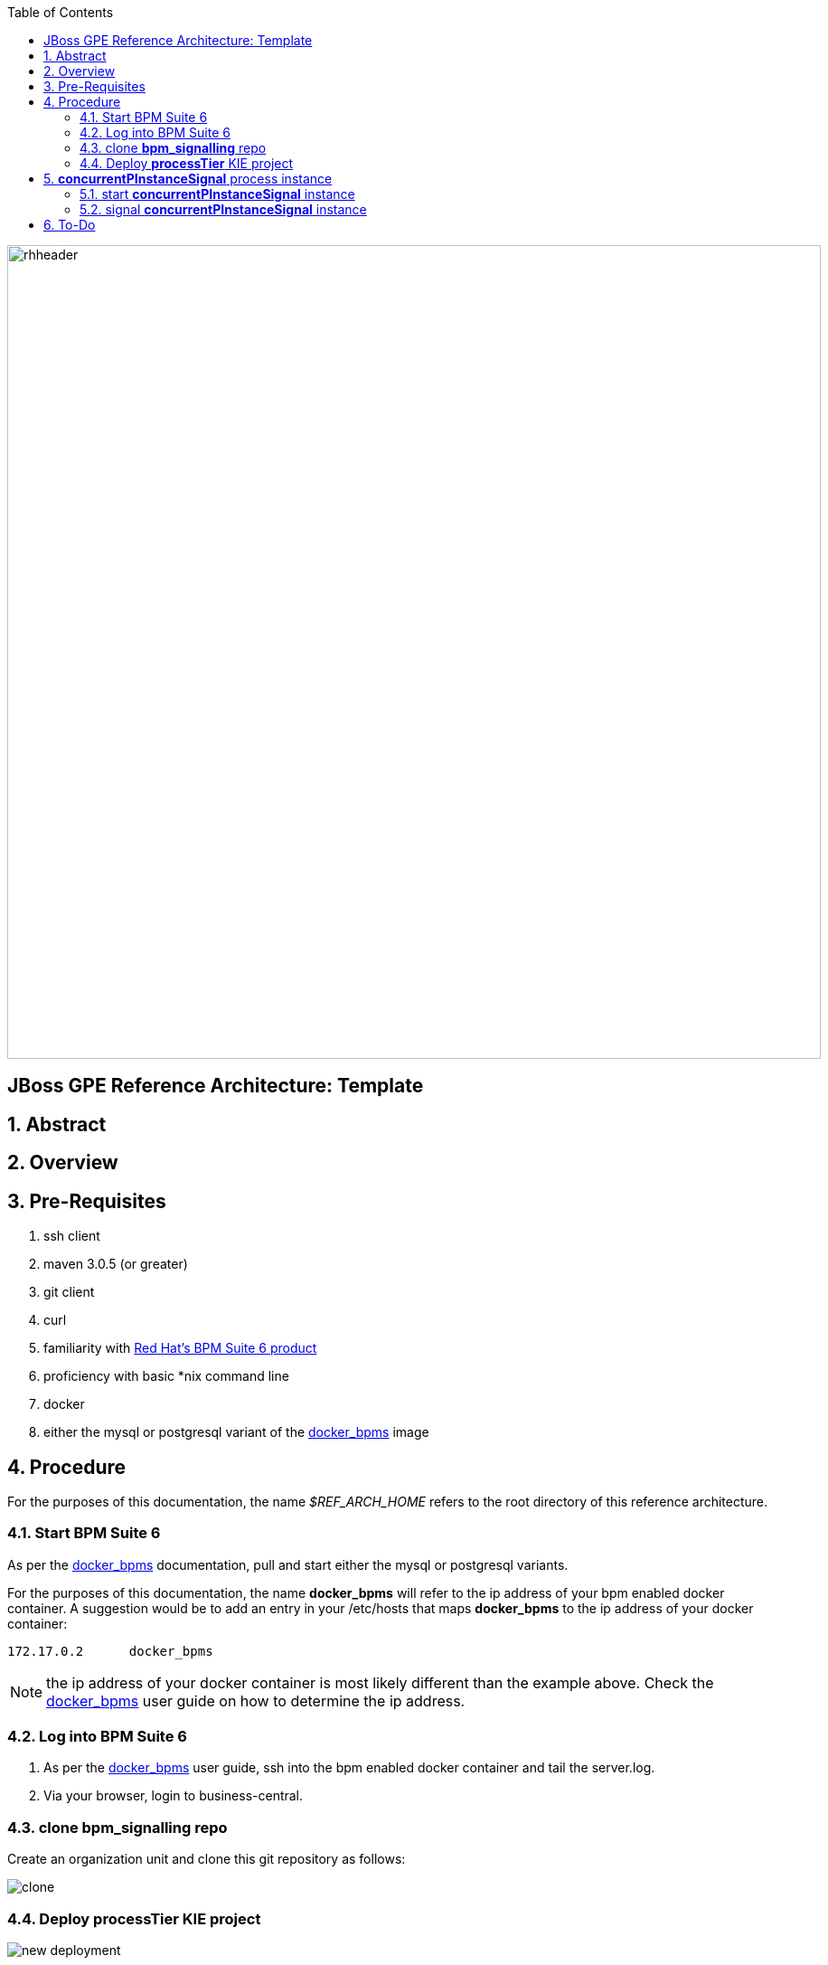 :data-uri:
:toc2:
:rhtlink: link:https://www.redhat.com[Red Hat]
:bpmproduct: link:https://access.redhat.com/site/documentation/en-US/Red_Hat_JBoss_BPM_Suite/[Red Hat's BPM Suite 6 product]
:dockerbpms: link:https://github.com/jboss-gpe-ose/docker_bpms/blob/master/doc/userguide.adoc[docker_bpms]

image::images/rhheader.png[width=900]

:numbered!:
[abstract]
== JBoss GPE Reference Architecture:  Template

:numbered:

== Abstract

== Overview

== Pre-Requisites

. ssh client
. maven 3.0.5 (or greater)
. git client
. curl
. familiarity with {bpmproduct}
. proficiency with basic *nix command line
. docker
. either the mysql or postgresql variant of the {dockerbpms} image

== Procedure
For the purposes of this documentation, the name _$REF_ARCH_HOME_ refers to the root directory of this reference architecture.

=== Start BPM Suite 6
As per the {dockerbpms} documentation, pull and start either the mysql or postgresql variants.

For the purposes of this documentation, the name *docker_bpms* will refer to the ip address of your bpm enabled docker container.
A suggestion would be to add an entry in your /etc/hosts that maps *docker_bpms* to the ip address of your docker container:

-----
172.17.0.2      docker_bpms
-----

NOTE:  the ip address of your docker container is most likely different than the example above.
Check the {dockerbpms} user guide on how to determine the ip address.

=== Log into BPM Suite 6

. As per the {dockerbpms} user guide, ssh into the bpm enabled docker container and tail the server.log.
. Via your browser, login to business-central.

=== clone *bpm_signalling* repo
Create an organization unit and clone this git repository as follows:

image::images/clone.png[]

=== Deploy *processTier* KIE project

image::images/new_deployment.png[]


== *concurrentPInstanceSignal* process instance

image::images/concurrentPInstanceSignal.png[]

ConcurrentPInstanceSignal process branches as follows:

. *StartWaitState* node:  updates p1 variable and does not call workItemManager.completeWorkItem().
Thus, a wait state of the process instance is invoked.
. *reloadA* catching signal event:  routes to update script task that increments p1 and sleeps for 5 seconds
. *reloadB* catching signal event:  routes to update script task that increments p1 and sleeps for 5 seconds


=== start *concurrentPInstanceSignal* instance

------
curl -vv -u jboss:brms -X POST http://docker_bpms:8080/business-central/rest/runtime/com.redhat.gpe.refarch.bpm_signalling:processTier:1.0:bpmsignalling_base:bpmsignalling_session/process/processTier.concurrentPInstanceSignal/start?map_p1=5i
------

The server.log of BPM Suite 6 will include a statement similar to the following:

------
[ChangePInstanceVariable] executeWorkItem() ksessionId = 2 : pInstanceId = 11 : workItemId = 1 : p1 = 6

------

Make note of the value of the  _pInstanceId_ .  This value will be used in the next section of this reference architecture.

=== signal *concurrentPInstanceSignal* instance

-----
curl -vv -u jboss:brms -X POST 'http://docker_bpms:8080/business-central/rest/runtime/com.redhat.gpe.refarch.bpm_signalling:processTier:1.0:bpmsignalling_base:bpmsignalling_session/process/instance/11/signal?signal=reloadA'
-----

-----
curl -vv -u jboss:brms -X POST 'http://docker_bpms:8080/business-central/rest/runtime/com.redhat.gpe.refarch.bpm_signalling:processTier:1.0:bpmsignalling_base:bpmsignalling_session/process/instance/11/signal?signal=reloadB'
-----



== To-Do
